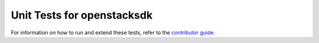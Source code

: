Unit Tests for openstacksdk
===========================

For information on how to run and extend these tests, refer to the `contributor
guide`__.

.. __: https://docs.openstack.org/openstacksdk/latest/contributor/testing.html
